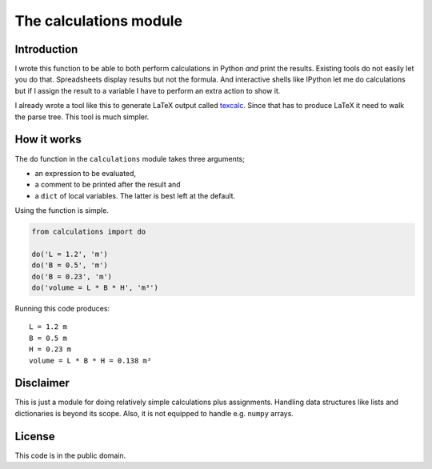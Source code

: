 The calculations module
#######################

Introduction
------------

I wrote this function to be able to both perform calculations in Python *and*
print the results. Existing tools do not easily let you do that.
Spreadsheets display results but not the formula. And interactive shells like
IPython let me do calculations but if I assign the result to a variable I have
to perform an extra action to show it.

I already wrote a tool like this to generate LaTeX output called texcalc_.
Since that has to produce LaTeX it need to walk the parse tree. This tool is
much simpler.

.. _texcalc: https://github.com/rsmith-nl/texcalc

How it works
------------

The ``do`` function in the ``calculations`` module takes three arguments;

* an expression to be evaluated,
* a comment to be printed after the result and
* a ``dict`` of local variables. The latter is best left at the default.

Using the function is simple.

.. code-block:: python

    from calculations import do

    do('L = 1.2', 'm')
    do('B = 0.5', 'm')
    do('B = 0.23', 'm')
    do('volume = L * B * H', 'm³')

Running this code produces::

    L = 1.2 m
    B = 0.5 m
    H = 0.23 m
    volume = L * B * H = 0.138 m³


Disclaimer
----------

This is just a module for doing relatively simple calculations plus
assignments. Handling data structures like lists and dictionaries is beyond
its scope. Also, it is not equipped to handle e.g. ``numpy`` arrays.


License
-------

This code is in the public domain.

